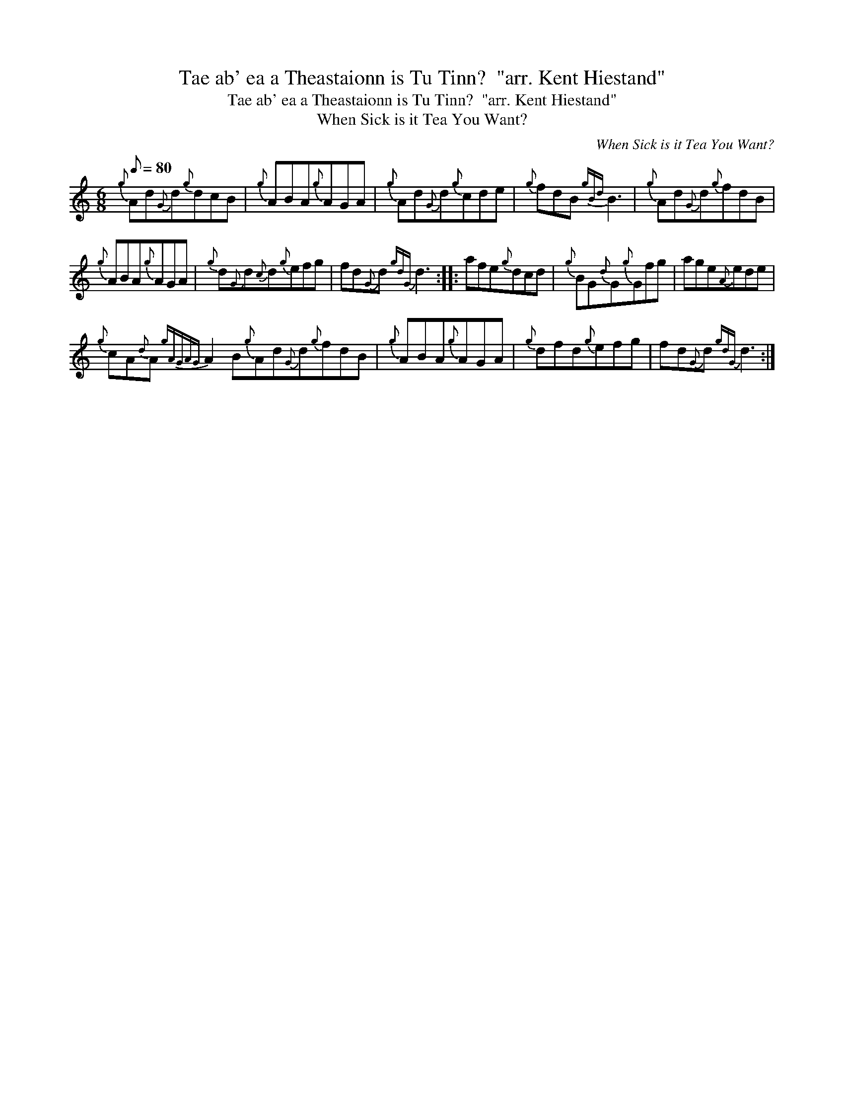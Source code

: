 X:1
T:Tae ab' ea a Theastaionn is Tu Tinn?  "arr. Kent Hiestand"
T:Tae ab' ea a Theastaionn is Tu Tinn?  "arr. Kent Hiestand"
T:When Sick is it Tea You Want?
C:When Sick is it Tea You Want?
L:1/8
Q:1/8=80
M:6/8
K:C
V:1 treble 
V:1
{g} Ad{G}d{g}dcB |{g} ABA{g}AGA |{g} Ad{G}d{g}cde |{g} fdB{gBd} B3 |{g} Ad{G}d{g}fdB | %5
{g} ABA{g}AGA |{g} d{G}d{c}d{g}efg | fd{G}d{gdG} d3 :: afe{g}dcd |{g} BG{d}G{g}Gfg | age{A}ede | %11
{g} cA{d}A{gAGAG} A2 B{g}Ad{G}d{g}fdB |{g} ABA{g}AGA |{g} dfd{g}efg | fd{G}d{gdG} d3 :| %15

